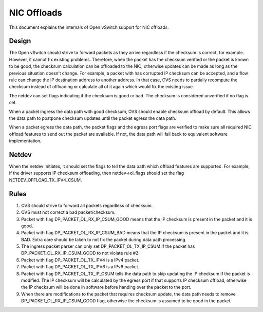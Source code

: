 ..
      Licensed under the Apache License, Version 2.0 (the "License"); you may
      not use this file except in compliance with the License. You may obtain
      a copy of the License at

          http://www.apache.org/licenses/LICENSE-2.0

      Unless required by applicable law or agreed to in writing, software
      distributed under the License is distributed on an "AS IS" BASIS, WITHOUT
      WARRANTIES OR CONDITIONS OF ANY KIND, either express or implied. See the
      License for the specific language governing permissions and limitations
      under the License.

      Convention for heading levels in Open vSwitch documentation:

      =======  Heading 0 (reserved for the title in a document)
      -------  Heading 1
      ~~~~~~~  Heading 2
      +++++++  Heading 3
      '''''''  Heading 4

      Avoid deeper levels because they do not render well.

============
NIC Offloads
============

This document explains the internals of Open vSwitch support for NIC offloads.

Design
------

The Open vSwitch should strive to forward packets as they arrive regardless
if the checksum is correct, for example. However, it cannot fix existing
problems. Therefore, when the packet has the checksum verified or the packet
is known to be good, the checksum calculation can be offloaded to the NIC,
otherwise updates can be made as long as the previous situation doesn't
change. For example, a packet with has corrupted IP checksum can be
accepted,  and a flow rule can change the IP destination address to
another address. In that case, OVS needs to partially recompute the checksum
instead of offloading or calculate all of it again which would fix the
existing issue.

The netdev can set flags indicating if the checksum is good or bad.
The checksum is considered unverified if no flag is set.

When a packet ingress the data path with good checksum, OVS should
enable checksum offload by default. This allows the data path to
postpone checksum updates until the packet egress the data path.

When a packet egress the data path, the packet flags and the egress
port flags are verified to make sure all required NIC offload
features to send out the packet are available. If not, the data
path will fall back to equivalent software implementation.


Netdev
------

When the netdev initiates, it should set the flags to tell the data path
which offload features are supported. For example, if the driver supports
IP checksum offloading, then netdev->ol_flags should set the flag
NETDEV_OFFLOAD_TX_IPV4_CSUM.


Rules
-----
1) OVS should strive to forward all packets regardless of checksum.

2) OVS must not correct a bad packet/checksum.

3) Packet with flag DP_PACKET_OL_RX_IP_CSUM_GOOD means that the
   IP checksum is present in the packet and it is good.

4) Packet with flag DP_PACKET_OL_RX_IP_CSUM_BAD means that the
   IP checksum is present in the packet and it is BAD. Extra care
   should be taken to not fix the packet during data path processing.

5) The ingress packet parser can only set DP_PACKET_OL_TX_IP_CSUM
   if the packet has DP_PACKET_OL_RX_IP_CSUM_GOOD to not violate
   rule #2.

6) Packet with flag DP_PACKET_OL_TX_IPV4 is a IPv4 packet.

7) Packet with flag DP_PACKET_OL_TX_IPV6 is a IPv6 packet.

8) Packet with flag DP_PACKET_OL_TX_IP_CSUM tells the data path
   to skip updating the IP checksum if the packet is modified. The
   IP checksum will be calculated by the egress port if that
   supports IP checksum offload, otherwise the IP checksum will
   be done in software before handing over the packet to the port.

9) When there are modifications to the packet that requires checksum
   update, the data path needs to remove DP_PACKET_OL_RX_IP_CSUM_GOOD
   flag, otherwise the checksum is assumed to be good in the packet.
